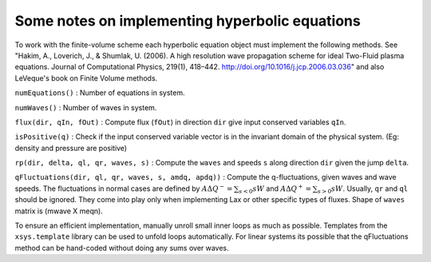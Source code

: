 Some notes on implementing hyperbolic equations
===============================================

To work with the finite-volume scheme each hyperbolic equation object
must implement the following methods. See "Hakim, A., Loverich, J., &
Shumlak, U. (2006). A high resolution wave propagation scheme for ideal
Two-Fluid plasma equations. Journal of Computational Physics, 219(1),
418–442. http://doi.org/10.1016/j.jcp.2006.03.036" and also LeVeque's
book on Finite Volume methods.

``numEquations()`` : Number of equations in system.

``numWaves()`` : Number of waves in system.

``flux(dir, qIn, fOut)`` : Compute flux (``fOut``) in direction ``dir``
give input conserved variables ``qIn``.

``isPositive(q)`` : Check if the input conserved variable vector is in
the invariant domain of the physical system. (Eg: density and pressure
are positive)

``rp(dir, delta, ql, qr, waves, s)`` : Compute the ``waves`` and speeds
``s`` along direction ``dir`` given the jump ``delta``.

``qFluctuations(dir, ql, qr, waves, s, amdq, apdq))`` : Compute the
q-fluctuations, given waves and wave speeds. The fluctuations in normal
cases are defined by :math:`A\Delta Q^- =   \sum_{s<0} s W` and
:math:`A\Delta Q^+ = \sum_{s>0} s W`. Usually, ``qr`` and ``ql`` should
be ignored. They come into play only when implementing Lax or other
specific types of fluxes. Shape of ``waves`` matrix is (mwave X meqn).

To ensure an efficient implementation, manually unroll small inner loops
as much as possible. Templates from the ``xsys.template`` library can be
used to unfold loops automatically. For linear systems its possible that
the qFluctuations method can be hand-coded without doing any sums over
waves.
